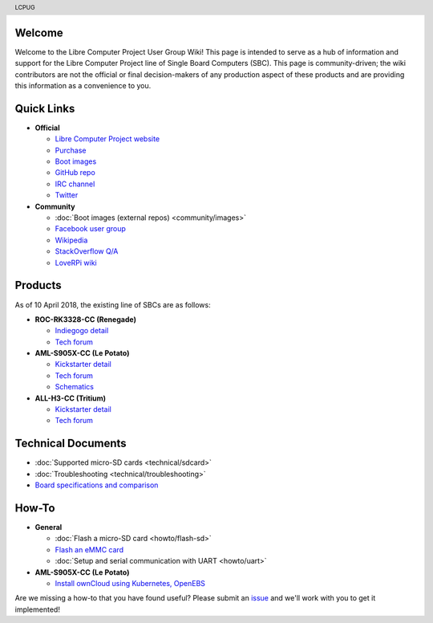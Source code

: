 .. moduleauthor:: JC Staudt <jc@staudt.io>

.. header:: LCPUG

.. figure:: https://cdn.rawgit.com/LibreComputerProjectUserGroup/wiki/feeec0f8/images/lcpugw3.png
    :align: center
    :alt: LCPUG Logo

Welcome
=======

Welcome to the Libre Computer Project User Group Wiki!
This page is intended to serve as a hub of information and support for the Libre Computer Project line of Single Board Computers (SBC).
This page is community-driven; the wiki contributors are not the official or final decision-makers of any production aspect of these products and are providing this information as a convenience to you.

Quick Links
===========

* **Official**

  * `Libre Computer Project website <https://libre.computer/>`__
  * `Purchase <https://libre.computer/purchase/>`__
  * `Boot images <http://bit.ly/libre-images>`__
  * `GitHub repo <https://github.com/libre-computer-project>`__
  * `IRC channel <https://webchat.freenode.net/?channels=librecomputer>`__
  * `Twitter <https://twitter.com/librecomputer/>`__

* **Community**

  * :doc:`Boot images (external repos) <community/images>`
  * `Facebook user group <https://www.facebook.com/groups/356363581444452/>`__
  * `Wikipedia <https://en.wikipedia.org/wiki/Libre_Computer_Project>`__
  * `StackOverflow Q/A <http://bit.ly/stackoverflow-librecomputer>`__
  * `LoveRPi wiki <http://bit.ly/libre-loverpi-wiki>`__

Products
========

As of 10 April 2018, the existing line of SBCs are as follows:

* **ROC-RK3328-CC (Renegade)**

  * `Indiegogo detail <http://bit.ly/libre-renegade>`__
  * `Tech forum <http://bit.ly/libre-renegade-loverpi-forum>`__
  
* **AML-S905X-CC (Le Potato)**

  * `Kickstarter detail <http://bit.ly/libre-lepotato>`__
  * `Tech forum <http://bit.ly/libre-lepotato-loverpi-forum>`__
  * `Schematics <https://drive.google.com/file/d/0B1Rq7NcD_39QYnltdGtWWEFvS0U/view>`__
  
* **ALL-H3-CC (Tritium)**

  * `Kickstarter detail <http://bit.ly/libre-tritium>`__
  * `Tech forum <http://bit.ly/libre-tritium-loverpi-forum>`__

Technical Documents
===================

* :doc:`Supported micro-SD cards <technical/sdcard>`
* :doc:`Troubleshooting <technical/troubleshooting>`
* `Board specifications and comparison <https://docs.google.com/spreadsheets/d/1GuB_AInWH0PTC0kyX1ulTQqlnBVnZSCKzQ-KqV7CX4s>`_

How-To
======

* **General**

  * :doc:`Flash a micro-SD card <howto/flash-sd>`
  * `Flash an eMMC card <https://docs.google.com/presentation/d/1gP-8njKQg6WE3p9HOU55m39NyLyq6IBa0Ukww5N15IU>`_
  * :doc:`Setup and serial communication with UART <howto/uart>`

* **AML-S905X-CC (Le Potato)**

  * `Install ownCloud using Kubernetes, OpenEBS <http://containerized.me/arming-kubernetes-with-openebs-1>`_

Are we missing a how-to that you have found useful? Please submit an `issue <https://github.com/LibreComputerProjectUserGroup/wiki/issues>`_ and we'll work with you to get it implemented!
